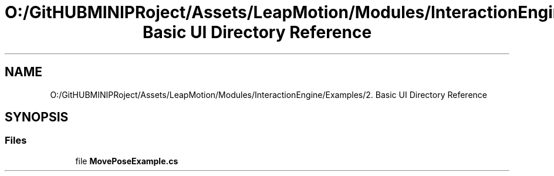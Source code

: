 .TH "O:/GitHUBMINIPRoject/Assets/LeapMotion/Modules/InteractionEngine/Examples/2. Basic UI Directory Reference" 3 "Sat Jul 20 2019" "Version https://github.com/Saurabhbagh/Multi-User-VR-Viewer--10th-July/" "Multi User Vr Viewer" \" -*- nroff -*-
.ad l
.nh
.SH NAME
O:/GitHUBMINIPRoject/Assets/LeapMotion/Modules/InteractionEngine/Examples/2. Basic UI Directory Reference
.SH SYNOPSIS
.br
.PP
.SS "Files"

.in +1c
.ti -1c
.RI "file \fBMovePoseExample\&.cs\fP"
.br
.in -1c
